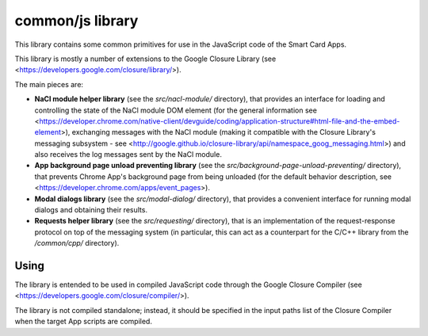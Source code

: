 common/js library
=================


This library contains some common primitives for use in the JavaScript
code of the Smart Card Apps.

This library is mostly a number of extensions to the Google Closure
Library (see <https://developers.google.com/closure/library/>).

The main pieces are:

*   **NaCl module helper library** (see the `src/nacl-module/`
    directory), that provides an interface for loading and controlling
    the state of the NaCl module DOM element (for the general
    information see
    <https://developer.chrome.com/native-client/devguide/coding/application-structure#html-file-and-the-embed-element>),
    exchanging messages with the NaCl module (making it compatible with
    the Closure Library's messaging subsystem - see
    <http://google.github.io/closure-library/api/namespace_goog_messaging.html>)
    and also receives the log messages sent by the NaCl module.

*   **App background page unload preventing library** (see the
    `src/background-page-unload-preventing/` directory), that prevents
    Chrome App's background page from being unloaded (for the default
    behavior description, see
    <https://developer.chrome.com/apps/event_pages>).

*   **Modal dialogs library** (see the `src/modal-dialog/` directory),
    that provides a convenient interface for running modal dialogs and
    obtaining their results.

*   **Requests helper library** (see the `src/requesting/` directory),
    that is an implementation of the request-response protocol on top of
    the messaging system (in particular, this can act as a counterpart
    for the C/C++ library from the `/common/cpp/` directory).


Using
-----

The library is entended to be used in compiled JavaScript code through
the Google Closure Compiler (see
<https://developers.google.com/closure/compiler/>).

The library is not compiled standalone; instead, it should be specified
in the input paths list of the Closure Compiler when the target App
scripts are compiled.
